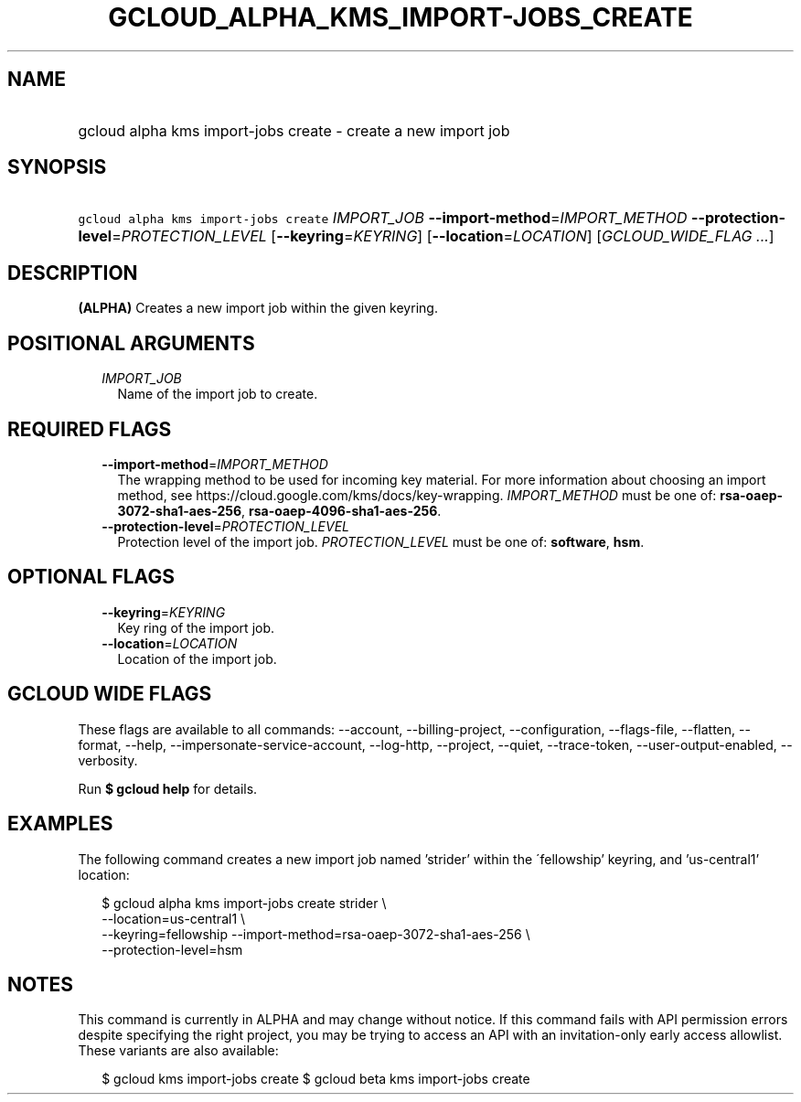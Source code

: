 
.TH "GCLOUD_ALPHA_KMS_IMPORT\-JOBS_CREATE" 1



.SH "NAME"
.HP
gcloud alpha kms import\-jobs create \- create a new import job



.SH "SYNOPSIS"
.HP
\f5gcloud alpha kms import\-jobs create\fR \fIIMPORT_JOB\fR \fB\-\-import\-method\fR=\fIIMPORT_METHOD\fR \fB\-\-protection\-level\fR=\fIPROTECTION_LEVEL\fR [\fB\-\-keyring\fR=\fIKEYRING\fR] [\fB\-\-location\fR=\fILOCATION\fR] [\fIGCLOUD_WIDE_FLAG\ ...\fR]



.SH "DESCRIPTION"

\fB(ALPHA)\fR Creates a new import job within the given keyring.



.SH "POSITIONAL ARGUMENTS"

.RS 2m
.TP 2m
\fIIMPORT_JOB\fR
Name of the import job to create.


.RE
.sp

.SH "REQUIRED FLAGS"

.RS 2m
.TP 2m
\fB\-\-import\-method\fR=\fIIMPORT_METHOD\fR
The wrapping method to be used for incoming key material. For more information
about choosing an import method, see
https://cloud.google.com/kms/docs/key\-wrapping. \fIIMPORT_METHOD\fR must be one
of: \fBrsa\-oaep\-3072\-sha1\-aes\-256\fR,
\fBrsa\-oaep\-4096\-sha1\-aes\-256\fR.

.TP 2m
\fB\-\-protection\-level\fR=\fIPROTECTION_LEVEL\fR
Protection level of the import job. \fIPROTECTION_LEVEL\fR must be one of:
\fBsoftware\fR, \fBhsm\fR.


.RE
.sp

.SH "OPTIONAL FLAGS"

.RS 2m
.TP 2m
\fB\-\-keyring\fR=\fIKEYRING\fR
Key ring of the import job.

.TP 2m
\fB\-\-location\fR=\fILOCATION\fR
Location of the import job.


.RE
.sp

.SH "GCLOUD WIDE FLAGS"

These flags are available to all commands: \-\-account, \-\-billing\-project,
\-\-configuration, \-\-flags\-file, \-\-flatten, \-\-format, \-\-help,
\-\-impersonate\-service\-account, \-\-log\-http, \-\-project, \-\-quiet,
\-\-trace\-token, \-\-user\-output\-enabled, \-\-verbosity.

Run \fB$ gcloud help\fR for details.



.SH "EXAMPLES"

The following command creates a new import job named 'strider' within the
\'fellowship' keyring, and 'us\-central1' location:

.RS 2m
$ gcloud alpha kms import\-jobs create strider \e
    \-\-location=us\-central1 \e
    \-\-keyring=fellowship \-\-import\-method=rsa\-oaep\-3072\-sha1\-aes\-256 \e
    \-\-protection\-level=hsm
.RE



.SH "NOTES"

This command is currently in ALPHA and may change without notice. If this
command fails with API permission errors despite specifying the right project,
you may be trying to access an API with an invitation\-only early access
allowlist. These variants are also available:

.RS 2m
$ gcloud kms import\-jobs create
$ gcloud beta kms import\-jobs create
.RE

